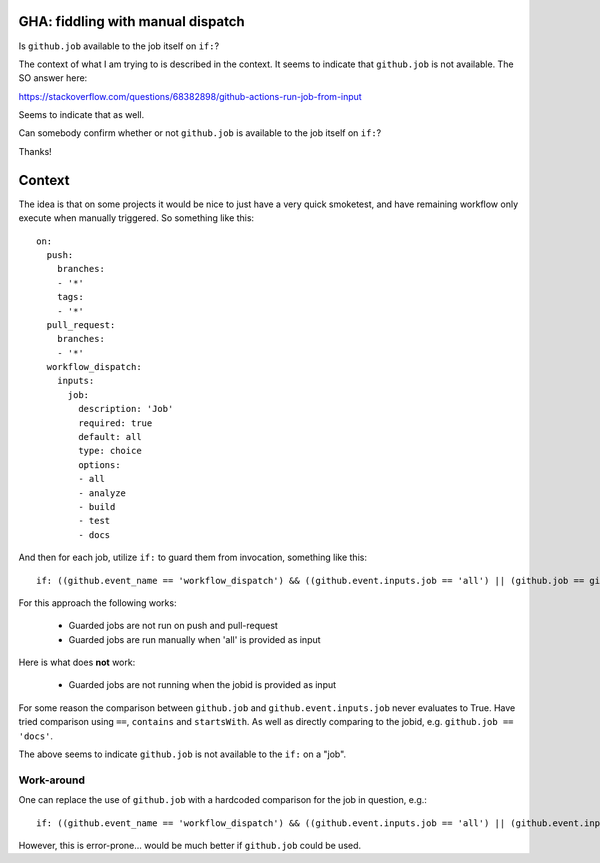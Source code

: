 GHA: fiddling with manual dispatch
==================================

Is ``github.job`` available to the job itself on ``if:``?

The context of what I am trying to is described in the context. It seems to
indicate that ``github.job`` is not available. The SO answer here:

https://stackoverflow.com/questions/68382898/github-actions-run-job-from-input

Seems to indicate that as well.

Can somebody confirm whether or not ``github.job`` is available to the job
itself on ``if:``?

Thanks!

Context
=======

The idea is that on some projects it would be nice to just have a very quick
smoketest, and have remaining workflow only execute when manually triggered. So
something like this::

  on:
    push:
      branches:
      - '*'
      tags:
      - '*'
    pull_request:
      branches:
      - '*'
    workflow_dispatch:
      inputs:
        job:
          description: 'Job'
          required: true
          default: all
          type: choice
          options:
          - all
          - analyze
          - build
          - test
          - docs

And then for each job, utilize ``if:`` to guard them from invocation, something
like this::

    if: ((github.event_name == 'workflow_dispatch') && ((github.event.inputs.job == 'all') || (github.job == github.event.inputs.job)))

For this approach the following works:

  * Guarded jobs are not run on push and pull-request
  * Guarded jobs are run manually when 'all' is provided as input

Here is what does **not** work:

  * Guarded jobs are not running when the jobid is provided as input

For some reason the comparison between ``github.job`` and
``github.event.inputs.job`` never evaluates to True. Have tried comparison
using ``==``, ``contains`` and ``startsWith``. As well as directly comparing to
the jobid, e.g. ``github.job == 'docs'``.

The above seems to indicate ``github.job`` is not available to the ``if:`` on a
"job".

Work-around
-----------

One can replace the use of ``github.job`` with a hardcoded comparison for the
job in question, e.g.::

    if: ((github.event_name == 'workflow_dispatch') && ((github.event.inputs.job == 'all') || (github.event.inputs.job == 'test')))

However, this is error-prone... would be much better if ``github.job`` could be
used.
